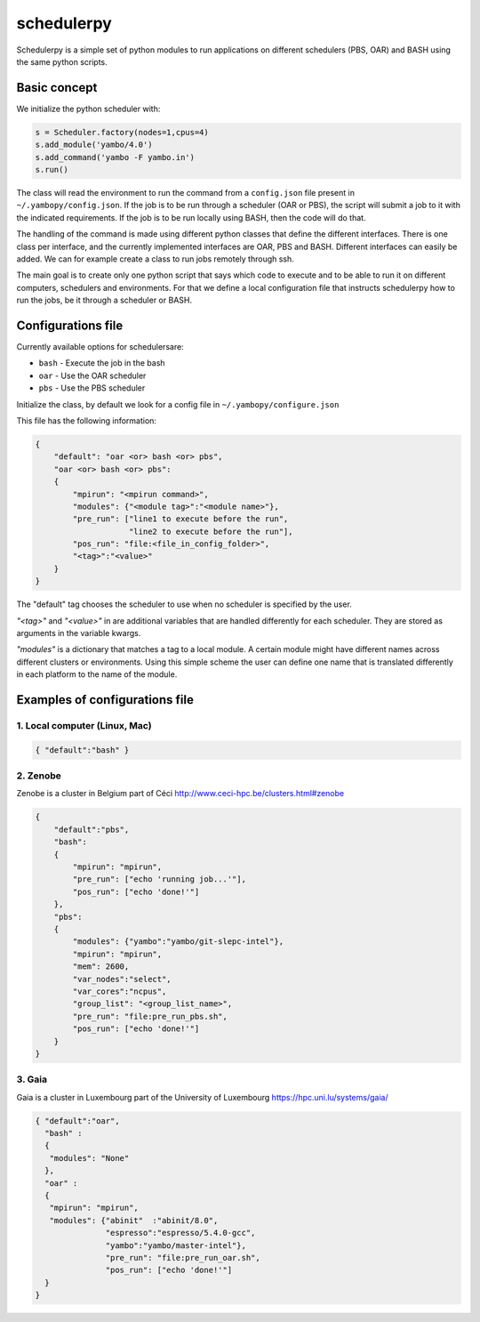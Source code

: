 schedulerpy
==========================
Schedulerpy is a simple set of python modules to run applications on different schedulers (PBS, OAR) and BASH using the same python scripts.

Basic concept
--------------------------
We initialize the python scheduler with:

.. code-block:: python

    s = Scheduler.factory(nodes=1,cpus=4)
    s.add_module('yambo/4.0')
    s.add_command('yambo -F yambo.in')
    s.run()

The class will read the environment to run the command from a ``config.json`` file present in ``~/.yambopy/config.json``.
If the job is to be run through a scheduler (OAR or PBS), the script will submit a job to it with the indicated requirements.
If the job is to be run locally using BASH, then the code will do that.

The handling of the command is made using different python classes that define the different interfaces.
There is one class per interface, and the currently implemented interfaces are OAR, PBS and BASH.
Different interfaces can easily be added. We can for example create a class to run jobs remotely through ssh.

The main goal is to create only one python script that says which code to execute and to be able to run it on different computers, schedulers and environments.
For that we define a local configuration file that instructs schedulerpy how to run the jobs, be it through a scheduler or BASH.

Configurations file
----------------------------
Currently available options for schedulersare:

* ``bash`` - Execute the job in the bash
* ``oar``  - Use the OAR scheduler
* ``pbs``  - Use the PBS scheduler

Initialize the class, by default we look for a config file in ``~/.yambopy/configure.json``

This file has the following information:
  
.. code-block:: javascript

    {
        "default": "oar <or> bash <or> pbs",
        "oar <or> bash <or> pbs": 
        {
            "mpirun": "<mpirun command>",
            "modules": {"<module tag>":"<module name>"},
            "pre_run": ["line1 to execute before the run",
                        "line2 to execute before the run"],
            "pos_run": "file:<file_in_config_folder>",
            "<tag>":"<value>"
        }
    }

The "default" tag chooses the scheduler to use when no scheduler is specified by the user.

`"<tag>"` and `"<value>"` in are additional variables that are handled differently for each scheduler. They are stored as arguments in the variable kwargs.

`"modules"` is a dictionary that matches a tag to a local module. A certain module might
have different names across different clusters or environments.
Using this simple scheme the user can define one name that is translated differently in each platform 
to the name of the module.

Examples of configurations file
--------------------------------------------

1. Local computer (Linux, Mac)
~~~~~~~~~~~~~~~~~~~

.. code-block:: bash

   { "default":"bash" }


2. Zenobe
~~~~~~~~~~~~

Zenobe is a cluster in Belgium part of Céci
http://www.ceci-hpc.be/clusters.html#zenobe

.. code-block:: bash

    {
        "default":"pbs",
        "bash":
        {
            "mpirun": "mpirun",
            "pre_run": ["echo 'running job...'"],
            "pos_run": ["echo 'done!'"]
        },
        "pbs":
        {
            "modules": {"yambo":"yambo/git-slepc-intel"},
            "mpirun": "mpirun",
            "mem": 2600,
            "var_nodes":"select",
            "var_cores":"ncpus",
            "group_list": "<group_list_name>",
            "pre_run": "file:pre_run_pbs.sh",
            "pos_run": ["echo 'done!'"]
        }
    }


3. Gaia
~~~~~~~~~~~~~~~~~~~

Gaia is a cluster in Luxembourg part of the University of Luxembourg
https://hpc.uni.lu/systems/gaia/

.. code-block:: bash

   { "default":"oar",
     "bash" :
     {
      "modules": "None"
     },
     "oar" :
     {
      "mpirun": "mpirun",
      "modules": {"abinit"  :"abinit/8.0",
                  "espresso":"espresso/5.4.0-gcc",
                  "yambo":"yambo/master-intel"},
                  "pre_run": "file:pre_run_oar.sh",
                  "pos_run": ["echo 'done!'"]
     }
   }


